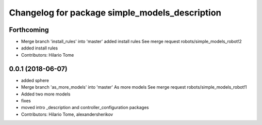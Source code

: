 ^^^^^^^^^^^^^^^^^^^^^^^^^^^^^^^^^^^^^^^^^^^^^^^
Changelog for package simple_models_description
^^^^^^^^^^^^^^^^^^^^^^^^^^^^^^^^^^^^^^^^^^^^^^^

Forthcoming
-----------
* Merge branch 'install_rules' into 'master'
  added install rules
  See merge request robots/simple_models_robot!2
* added install rules
* Contributors: Hilario Tome

0.0.1 (2018-06-07)
------------------
* added sphere
* Merge branch 'as_more_models' into 'master'
  As more models
  See merge request robots/simple_models_robot!1
* Added two more models
* fixes
* moved intro _description and controller_configuration packages
* Contributors: Hilario Tome, alexandersherikov
